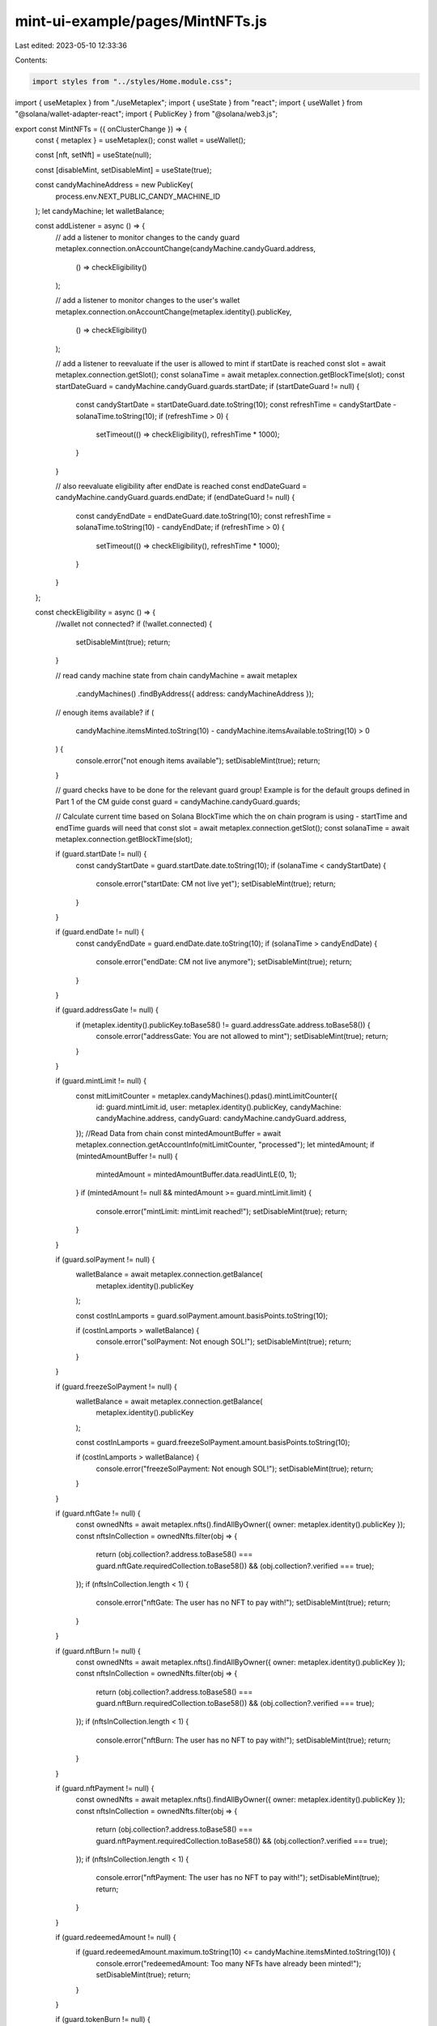 mint-ui-example/pages/MintNFTs.js
=================================

Last edited: 2023-05-10 12:33:36

Contents:

.. code-block:: js

    import styles from "../styles/Home.module.css";
import { useMetaplex } from "./useMetaplex";
import { useState } from "react";
import { useWallet } from "@solana/wallet-adapter-react";
import { PublicKey } from "@solana/web3.js";

export const MintNFTs = ({ onClusterChange }) => {
  const { metaplex } = useMetaplex();
  const wallet = useWallet();

  const [nft, setNft] = useState(null);

  const [disableMint, setDisableMint] = useState(true);

  const candyMachineAddress = new PublicKey(
    process.env.NEXT_PUBLIC_CANDY_MACHINE_ID
  );
  let candyMachine;
  let walletBalance;

  const addListener = async () => {
    // add a listener to monitor changes to the candy guard
    metaplex.connection.onAccountChange(candyMachine.candyGuard.address,
      () => checkEligibility()
    );

    // add a listener to monitor changes to the user's wallet
    metaplex.connection.onAccountChange(metaplex.identity().publicKey,
      () => checkEligibility()
    );

    // add a listener to reevaluate if the user is allowed to mint if startDate is reached
    const slot = await metaplex.connection.getSlot();
    const solanaTime = await metaplex.connection.getBlockTime(slot);
    const startDateGuard = candyMachine.candyGuard.guards.startDate;
    if (startDateGuard != null) {
      const candyStartDate = startDateGuard.date.toString(10);
      const refreshTime = candyStartDate - solanaTime.toString(10);
      if (refreshTime > 0) {
        setTimeout(() => checkEligibility(), refreshTime * 1000);
      }
    }

    // also reevaluate eligibility after endDate is reached
    const endDateGuard = candyMachine.candyGuard.guards.endDate;
    if (endDateGuard != null) {
      const candyEndDate = endDateGuard.date.toString(10);
      const refreshTime = solanaTime.toString(10) - candyEndDate;
      if (refreshTime > 0) {
        setTimeout(() => checkEligibility(), refreshTime * 1000);
      }
    }
  };

  const checkEligibility = async () => {
    //wallet not connected?
    if (!wallet.connected) {
      setDisableMint(true);
      return;
    }

    // read candy machine state from chain
    candyMachine = await metaplex
      .candyMachines()
      .findByAddress({ address: candyMachineAddress });

    // enough items available?
    if (
      candyMachine.itemsMinted.toString(10) -
      candyMachine.itemsAvailable.toString(10) >
      0
    ) {
      console.error("not enough items available");
      setDisableMint(true);
      return;
    }

    // guard checks have to be done for the relevant guard group! Example is for the default groups defined in Part 1 of the CM guide
    const guard = candyMachine.candyGuard.guards;

    // Calculate current time based on Solana BlockTime which the on chain program is using - startTime and endTime guards will need that
    const slot = await metaplex.connection.getSlot();
    const solanaTime = await metaplex.connection.getBlockTime(slot);

    if (guard.startDate != null) {
      const candyStartDate = guard.startDate.date.toString(10);
      if (solanaTime < candyStartDate) {
        console.error("startDate: CM not live yet");
        setDisableMint(true);
        return;
      }
    }

    if (guard.endDate != null) {
      const candyEndDate = guard.endDate.date.toString(10);
      if (solanaTime > candyEndDate) {
        console.error("endDate: CM not live anymore");
        setDisableMint(true);
        return;
      }
    }

    if (guard.addressGate != null) {
      if (metaplex.identity().publicKey.toBase58() != guard.addressGate.address.toBase58()) {
        console.error("addressGate: You are not allowed to mint");
        setDisableMint(true);
        return;
      }
    }

    if (guard.mintLimit != null) {
      const mitLimitCounter = metaplex.candyMachines().pdas().mintLimitCounter({
        id: guard.mintLimit.id,
        user: metaplex.identity().publicKey,
        candyMachine: candyMachine.address,
        candyGuard: candyMachine.candyGuard.address,
      });
      //Read Data from chain
      const mintedAmountBuffer = await metaplex.connection.getAccountInfo(mitLimitCounter, "processed");
      let mintedAmount;
      if (mintedAmountBuffer != null) {
        mintedAmount = mintedAmountBuffer.data.readUintLE(0, 1);
      }
      if (mintedAmount != null && mintedAmount >= guard.mintLimit.limit) {
        console.error("mintLimit: mintLimit reached!");
        setDisableMint(true);
        return;
      }
    }

    if (guard.solPayment != null) {
      walletBalance = await metaplex.connection.getBalance(
        metaplex.identity().publicKey
      );

      const costInLamports = guard.solPayment.amount.basisPoints.toString(10);

      if (costInLamports > walletBalance) {
        console.error("solPayment: Not enough SOL!");
        setDisableMint(true);
        return;
      }
    }

    if (guard.freezeSolPayment != null) {
      walletBalance = await metaplex.connection.getBalance(
        metaplex.identity().publicKey
      );

      const costInLamports = guard.freezeSolPayment.amount.basisPoints.toString(10);

      if (costInLamports > walletBalance) {
        console.error("freezeSolPayment: Not enough SOL!");
        setDisableMint(true);
        return;
      }
    }

    if (guard.nftGate != null) {
      const ownedNfts = await metaplex.nfts().findAllByOwner({ owner: metaplex.identity().publicKey });
      const nftsInCollection = ownedNfts.filter(obj => {
        return (obj.collection?.address.toBase58() === guard.nftGate.requiredCollection.toBase58()) && (obj.collection?.verified === true);
      });
      if (nftsInCollection.length < 1) {
        console.error("nftGate: The user has no NFT to pay with!");
        setDisableMint(true);
        return;
      }
    }

    if (guard.nftBurn != null) {
      const ownedNfts = await metaplex.nfts().findAllByOwner({ owner: metaplex.identity().publicKey });
      const nftsInCollection = ownedNfts.filter(obj => {
        return (obj.collection?.address.toBase58() === guard.nftBurn.requiredCollection.toBase58()) && (obj.collection?.verified === true);
      });
      if (nftsInCollection.length < 1) {
        console.error("nftBurn: The user has no NFT to pay with!");
        setDisableMint(true);
        return;
      }
    }

    if (guard.nftPayment != null) {
      const ownedNfts = await metaplex.nfts().findAllByOwner({ owner: metaplex.identity().publicKey });
      const nftsInCollection = ownedNfts.filter(obj => {
        return (obj.collection?.address.toBase58() === guard.nftPayment.requiredCollection.toBase58()) && (obj.collection?.verified === true);
      });
      if (nftsInCollection.length < 1) {
        console.error("nftPayment: The user has no NFT to pay with!");
        setDisableMint(true);
        return;
      }
    }

    if (guard.redeemedAmount != null) {
      if (guard.redeemedAmount.maximum.toString(10) <= candyMachine.itemsMinted.toString(10)) {
        console.error("redeemedAmount: Too many NFTs have already been minted!");
        setDisableMint(true);
        return;
      }
    }

    if (guard.tokenBurn != null) {
      const ata = await metaplex.tokens().pdas().associatedTokenAccount({ mint: guard.tokenBurn.mint, owner: metaplex.identity().publicKey });
      const balance = await metaplex.connection.getTokenAccountBalance(ata);
      if (balance < guard.tokenBurn.amount.basisPoints.toNumber()) {
        console.error("tokenBurn: Not enough SPL tokens to burn!");
        setDisableMint(true);
        return;
      }
    }

    if (guard.tokenGate != null) {
      const ata = await metaplex.tokens().pdas().associatedTokenAccount({ mint: guard.tokenGate.mint, owner: metaplex.identity().publicKey });
      const balance = await metaplex.connection.getTokenAccountBalance(ata);
      if (balance < guard.tokenGate.amount.basisPoints.toNumber()) {
        console.error("tokenGate: Not enough SPL tokens!");
        setDisableMint(true);
        return;
      }
    }

    if (guard.tokenPayment != null) {
      const ata = await metaplex.tokens().pdas().associatedTokenAccount({ mint: guard.tokenPayment.mint, owner: metaplex.identity().publicKey });
      const balance = await metaplex.connection.getTokenAccountBalance(ata);
      if (balance < guard.tokenPayment.amount.basisPoints.toNumber()) {
        console.error("tokenPayment: Not enough SPL tokens to pay!");
        setDisableMint(true);
        return;
      }
      if (guard.freezeTokenPayment != null) {
        const ata = await metaplex.tokens().pdas().associatedTokenAccount({ mint: guard.freezeTokenPayment.mint, owner: metaplex.identity().publicKey });
        const balance = await metaplex.connection.getTokenAccountBalance(ata);
        if (balance < guard.tokenPayment.amount.basisPoints.toNumber()) {
          console.error("freezeTokenPayment: Not enough SPL tokens to pay!");
          setDisableMint(true);
          return;
        }
      }
    }

    //good to go! Allow them to mint
    setDisableMint(false);
  };

  // show and do nothing if no wallet is connected
  if (!wallet.connected) {
    return null;
  }

  // if it's the first time we are processing this function with a connected wallet we read the CM data and add Listeners
  if (candyMachine === undefined) {
    (async () => {
      // read candy machine data to get the candy guards address
      await checkEligibility();
      // Add listeners to refresh CM data to reevaluate if minting is allowed after the candy guard updates or startDate is reached
      addListener();
    }
    )();
  }

  const onClick = async () => {
    // Here the actual mint happens. Depending on the guards that you are using you have to run some pre validation beforehand 
    // Read more: https://docs.metaplex.com/programs/candy-machine/minting#minting-with-pre-validation
    const { nft } = await metaplex.candyMachines().mint({
      candyMachine,
      collectionUpdateAuthority: candyMachine.authorityAddress,
    });

    setNft(nft);
  };

  return (
    <div>
      <select onChange={onClusterChange} className={styles.dropdown}>
        <option value="devnet">Devnet</option>
        <option value="mainnet">Mainnet</option>
        <option value="testnet">Testnet</option>
      </select>
      <div>
        <div className={styles.container}>
          <h1 className={styles.title}>NFT Mint Address</h1>
          <div className={styles.nftForm}>
            <input
              type="text"
              value={nft ? nft.mint.address.toBase58() : ""}
              readOnly
            />
            <button onClick={onClick} disabled={disableMint}>
              mint NFT
            </button>
          </div>
          {nft && (
            <div className={styles.nftPreview}>
              <h1>{nft.name}</h1>
              <img
                src={nft?.json?.image || "/fallbackImage.jpg"}
                alt="The downloaded illustration of the provided NFT address."
              />
            </div>
          )}
        </div>
      </div>
    </div>
  );
};



